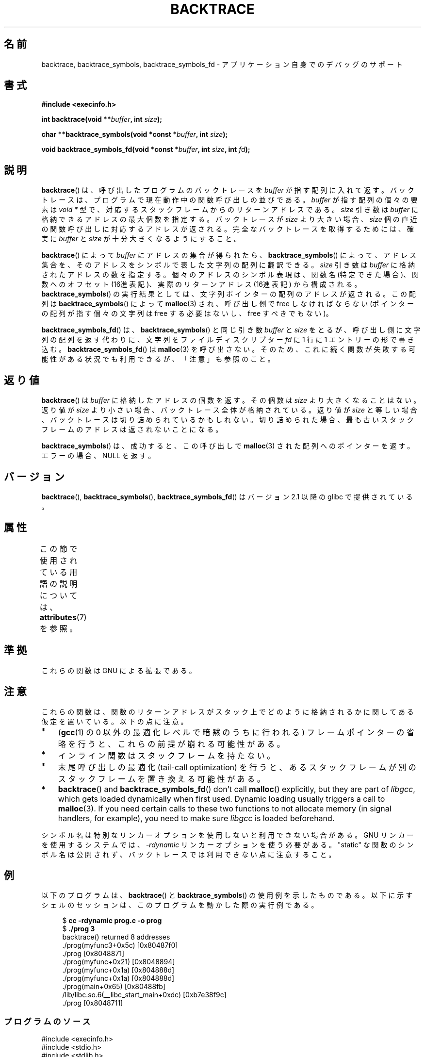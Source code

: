 .\" Copyright (C) 2007 Michael Kerrisk <mtk.manpages@gmail.com>
.\" drawing on material by Justin Pryzby <pryzbyj@justinpryzby.com>
.\"
.\" %%%LICENSE_START(PERMISSIVE_MISC)
.\" Permission is hereby granted, free of charge, to any person obtaining
.\" a copy of this software and associated documentation files (the
.\" "Software"), to deal in the Software without restriction, including
.\" without limitation the rights to use, copy, modify, merge, publish,
.\" distribute, sublicense, and/or sell copies of the Software, and to
.\" permit persons to whom the Software is furnished to do so, subject to
.\" the following conditions:
.\"
.\" The above copyright notice and this permission notice shall be
.\" included in all copies or substantial portions of the Software.
.\"
.\" THE SOFTWARE IS PROVIDED "AS IS", WITHOUT WARRANTY OF ANY KIND,
.\" EXPRESS OR IMPLIED, INCLUDING BUT NOT LIMITED TO THE WARRANTIES OF
.\" MERCHANTABILITY, FITNESS FOR A PARTICULAR PURPOSE AND NONINFRINGEMENT.
.\" IN NO EVENT SHALL THE AUTHORS OR COPYRIGHT HOLDERS BE LIABLE FOR ANY
.\" CLAIM, DAMAGES OR OTHER LIABILITY, WHETHER IN AN ACTION OF CONTRACT,
.\" TORT OR OTHERWISE, ARISING FROM, OUT OF OR IN CONNECTION WITH THE
.\" SOFTWARE OR THE USE OR OTHER DEALINGS IN THE SOFTWARE.
.\" %%%LICENSE_END
.\"
.\" References:
.\"   glibc manual and source
.\"*******************************************************************
.\"
.\" This file was generated with po4a. Translate the source file.
.\"
.\"*******************************************************************
.\"
.\" Japanese Version Copyright (c) 2007  Akihiro MOTOKI
.\"         all rights reserved.
.\" Translated 2007-10-16, Akihiro MOTOKI <amotoki@dd.iij4u.or.jp>, LDP v2.66
.\"
.TH BACKTRACE 3 2020\-11\-01 GNU "Linux Programmer's Manual"
.SH 名前
backtrace, backtrace_symbols, backtrace_symbols_fd \- アプリケーション自身でのデバッグのサポート
.SH 書式
\fB#include <execinfo.h>\fP
.PP
\fBint backtrace(void\fP \fB**\fP\fIbuffer\fP\fB,\fP \fBint\fP \fIsize\fP\fB);\fP
.PP
\fBchar **backtrace_symbols(void *const\fP \fB*\fP\fIbuffer\fP\fB,\fP \fBint\fP
\fIsize\fP\fB);\fP
.PP
\fBvoid backtrace_symbols_fd(void *const\fP \fB*\fP\fIbuffer\fP\fB,\fP \fBint\fP
\fIsize\fP\fB,\fP \fBint\fP \fIfd\fP\fB);\fP
.SH 説明
\fBbacktrace\fP()  は、呼び出したプログラムのバックトレースを \fIbuffer\fP が指す配列に入れて返す。バックトレースは、プログラムで
現在動作中の関数呼び出しの並びである。 \fIbuffer\fP が指す配列の個々の要素は \fIvoid\ *\fP 型で、
対応するスタックフレームからのリターンアドレスである。 \fIsize\fP 引き数は \fIbuffer\fP に格納できるアドレスの最大個数を指定する。
バックトレースが \fIsize\fP より大きい場合、 \fIsize\fP 個の直近の関数呼び出しに対応するアドレスが返される。
完全なバックトレースを取得するためには、確実に \fIbuffer\fP と \fIsize\fP が十分大きくなるようにすること。
.PP
\fBbacktrace\fP()  によって \fIbuffer\fP にアドレスの集合が得られたら、 \fBbacktrace_symbols\fP()
によって、アドレス集合を、そのアドレスをシンボルで表した文字列の配列 に翻訳できる。 \fIsize\fP 引き数は \fIbuffer\fP
に格納されたアドレスの数を指定する。 個々のアドレスのシンボル表現は、関数名 (特定できた場合)、 関数へのオフセット
(16進表記)、実際のリターンアドレス (16進表記)  から構成される。 \fBbacktrace_symbols\fP()  の実行結果としては、
文字列ポインターの配列のアドレスが返される。 この配列は \fBbacktrace_symbols\fP()  によって \fBmalloc\fP(3)
され、呼び出し側で free しなければならない (ポインターの配列が指す個々の文字列は free する必要はないし、 free すべきでもない)。
.PP
\fBbacktrace_symbols_fd\fP()  は、 \fBbacktrace_symbols\fP()  と同じ引き数 \fIbuffer\fP と
\fIsize\fP をとるが、呼び出し側に文字列の配列を返す代わりに、 文字列をファイルディスクリプター \fIfd\fP に 1 行に 1
エントリーの形で書き込む。 \fBbacktrace_symbols_fd\fP()  は \fBmalloc\fP(3)  を呼び出さない。
そのため、これに続く関数が失敗する可能性がある状況でも利用できるが、「注意」も参照のこと。
.SH 返り値
\fBbacktrace\fP()  は \fIbuffer\fP に格納したアドレスの個数を返す。その個数は \fIsize\fP より大きくなることはない。 返り値が
\fIsize\fP より小さい場合、バックトレース全体が格納されている。返り値が \fIsize\fP
と等しい場合、バックトレースは切り詰められているかもしれない。 切り詰められた場合、最も古いスタックフレームのアドレスは 返されないことになる。
.PP
\fBbacktrace_symbols\fP()  は、成功すると、この呼び出しで \fBmalloc\fP(3)  された配列へのポインターを返す。
エラーの場合、 NULL を返す。
.SH バージョン
\fBbacktrace\fP(), \fBbacktrace_symbols\fP(), \fBbacktrace_symbols_fd\fP()  はバージョン
2.1 以降の glibc で提供されている。
.SH 属性
この節で使用されている用語の説明については、 \fBattributes\fP(7) を参照。
.TS
allbox;
lbw22 lb lb
l l l.
インターフェース	属性	値
T{
\fBbacktrace\fP(),
.br
\fBbacktrace_symbols\fP(),
.br
\fBbacktrace_symbols_fd\fP()
T}	Thread safety	MT\-Safe
.TE
.SH 準拠
これらの関数は GNU による拡張である。
.SH 注意
これらの関数は、関数のリターンアドレスがスタック上でどのように格納されるか に関してある仮定を置いている。 以下の点に注意。
.IP * 3
(\fBgcc\fP(1)  の 0 以外の最適化レベルで暗黙のうちに行われる)  フレームポインターの省略を行うと、これらの前提が崩れる可能性がある。
.IP *
インライン関数はスタックフレームを持たない。
.IP *
末尾呼び出しの最適化 (tail\-call optimization) を行うと、 あるスタックフレームが別のスタックフレームを置き換える可能性がある。
.IP *
\fBbacktrace\fP()  and \fBbacktrace_symbols_fd\fP()  don't call \fBmalloc\fP()
explicitly, but they are part of \fIlibgcc\fP, which gets loaded dynamically
when first used.  Dynamic loading usually triggers a call to \fBmalloc\fP(3).
If you need certain calls to these two functions to not allocate memory (in
signal handlers, for example), you need to make sure \fIlibgcc\fP is loaded
beforehand.
.PP
シンボル名は特別なリンカーオプションを使用しないと利用できない場合がある。 GNU リンカーを使用するシステムでは、 \fI\-rdynamic\fP
リンカーオプションを使う必要がある。 "static" な関数のシンボル名は公開されず、 バックトレースでは利用できない点に注意すること。
.SH 例
以下のプログラムは、 \fBbacktrace\fP()  と \fBbacktrace_symbols\fP()  の使用例を示したものである。
以下に示すシェルのセッションは、 このプログラムを動かした際の実行例である。
.PP
.in +4n
.EX
$\fB cc \-rdynamic prog.c \-o prog\fP
$\fB ./prog 3\fP
backtrace() returned 8 addresses
\&./prog(myfunc3+0x5c) [0x80487f0]
\&./prog [0x8048871]
\&./prog(myfunc+0x21) [0x8048894]
\&./prog(myfunc+0x1a) [0x804888d]
\&./prog(myfunc+0x1a) [0x804888d]
\&./prog(main+0x65) [0x80488fb]
\&/lib/libc.so.6(__libc_start_main+0xdc) [0xb7e38f9c]
\&./prog [0x8048711]
.EE
.in
.SS プログラムのソース
\&
.EX
#include <execinfo.h>
#include <stdio.h>
#include <stdlib.h>
#include <unistd.h>

#define BT_BUF_SIZE 100

void
myfunc3(void)
{
    int nptrs;
    void *buffer[BT_BUF_SIZE];
    char **strings;

    nptrs = backtrace(buffer, BT_BUF_SIZE);
    printf("backtrace() returned %d addresses\en", nptrs);

    /* backtrace_symbols_fd(buffer, nptrs, STDOUT_FILENO) を
       呼び出しても、以下と同様の出力が得られる。 */

    strings = backtrace_symbols(buffer, nptrs);
    if (strings == NULL) {
        perror("backtrace_symbols");
        exit(EXIT_FAILURE);
    }

    for (int j = 0; j < nptrs; j++)
        printf("%s\en", strings[j]);

    free(strings);
}

static void   /* "static" はシンボルを公開しないことを意味する */
myfunc2(void)
{
    myfunc3();
}

void
myfunc(int ncalls)
{
    if (ncalls > 1)
        myfunc(ncalls \- 1);
    else
        myfunc2();
}

int
main(int argc, char *argv[])
{
    if (argc != 2) {
        fprintf(stderr, "%s num\-calls\en", argv[0]);
        exit(EXIT_FAILURE);
    }

    myfunc(atoi(argv[1]));
    exit(EXIT_SUCCESS);
}
.EE
.SH 関連項目
\fBaddr2line\fP(1), \fBgcc\fP(1), \fBgdb\fP(1), \fBld\fP(1), \fBdlopen\fP(3), \fBmalloc\fP(3)
.SH この文書について
この man ページは Linux \fIman\-pages\fP プロジェクトのリリース 5.10 の一部である。プロジェクトの説明とバグ報告に関する情報は
\%https://www.kernel.org/doc/man\-pages/ に書かれている。
